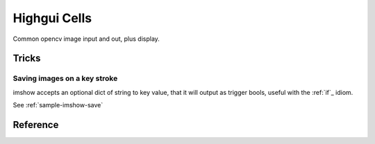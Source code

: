 .. _ecto_opencv.highgui:

Highgui Cells
==============
Common opencv image input and out, plus display.


Tricks
------

Saving images on a key stroke
^^^^^^^^^^^^^^^^^^^^^^^^^^^^^

imshow accepts an optional dict of string to key value, that it will output as
trigger bools, useful with the :ref:`if`_ idiom.

See :ref:`sample-imshow-save`


Reference
---------
.. ectomodule:: ecto_opencv.highgui
